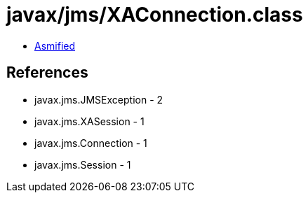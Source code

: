 = javax/jms/XAConnection.class

 - link:XAConnection-asmified.java[Asmified]

== References

 - javax.jms.JMSException - 2
 - javax.jms.XASession - 1
 - javax.jms.Connection - 1
 - javax.jms.Session - 1
